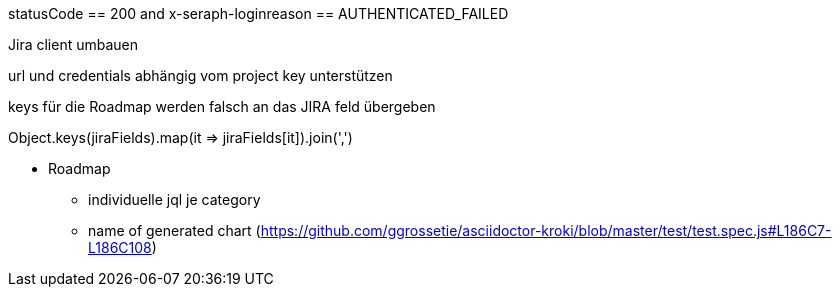 statusCode == 200 and
x-seraph-loginreason == AUTHENTICATED_FAILED

Jira client umbauen

url und credentials abhängig vom project key unterstützen

keys für die Roadmap werden falsch an das JIRA feld übergeben

Object.keys(jiraFields).map(it => jiraFields[it]).join(',')

* Roadmap
** individuelle jql je category
** name of generated chart (https://github.com/ggrossetie/asciidoctor-kroki/blob/master/test/test.spec.js#L186C7-L186C108)

